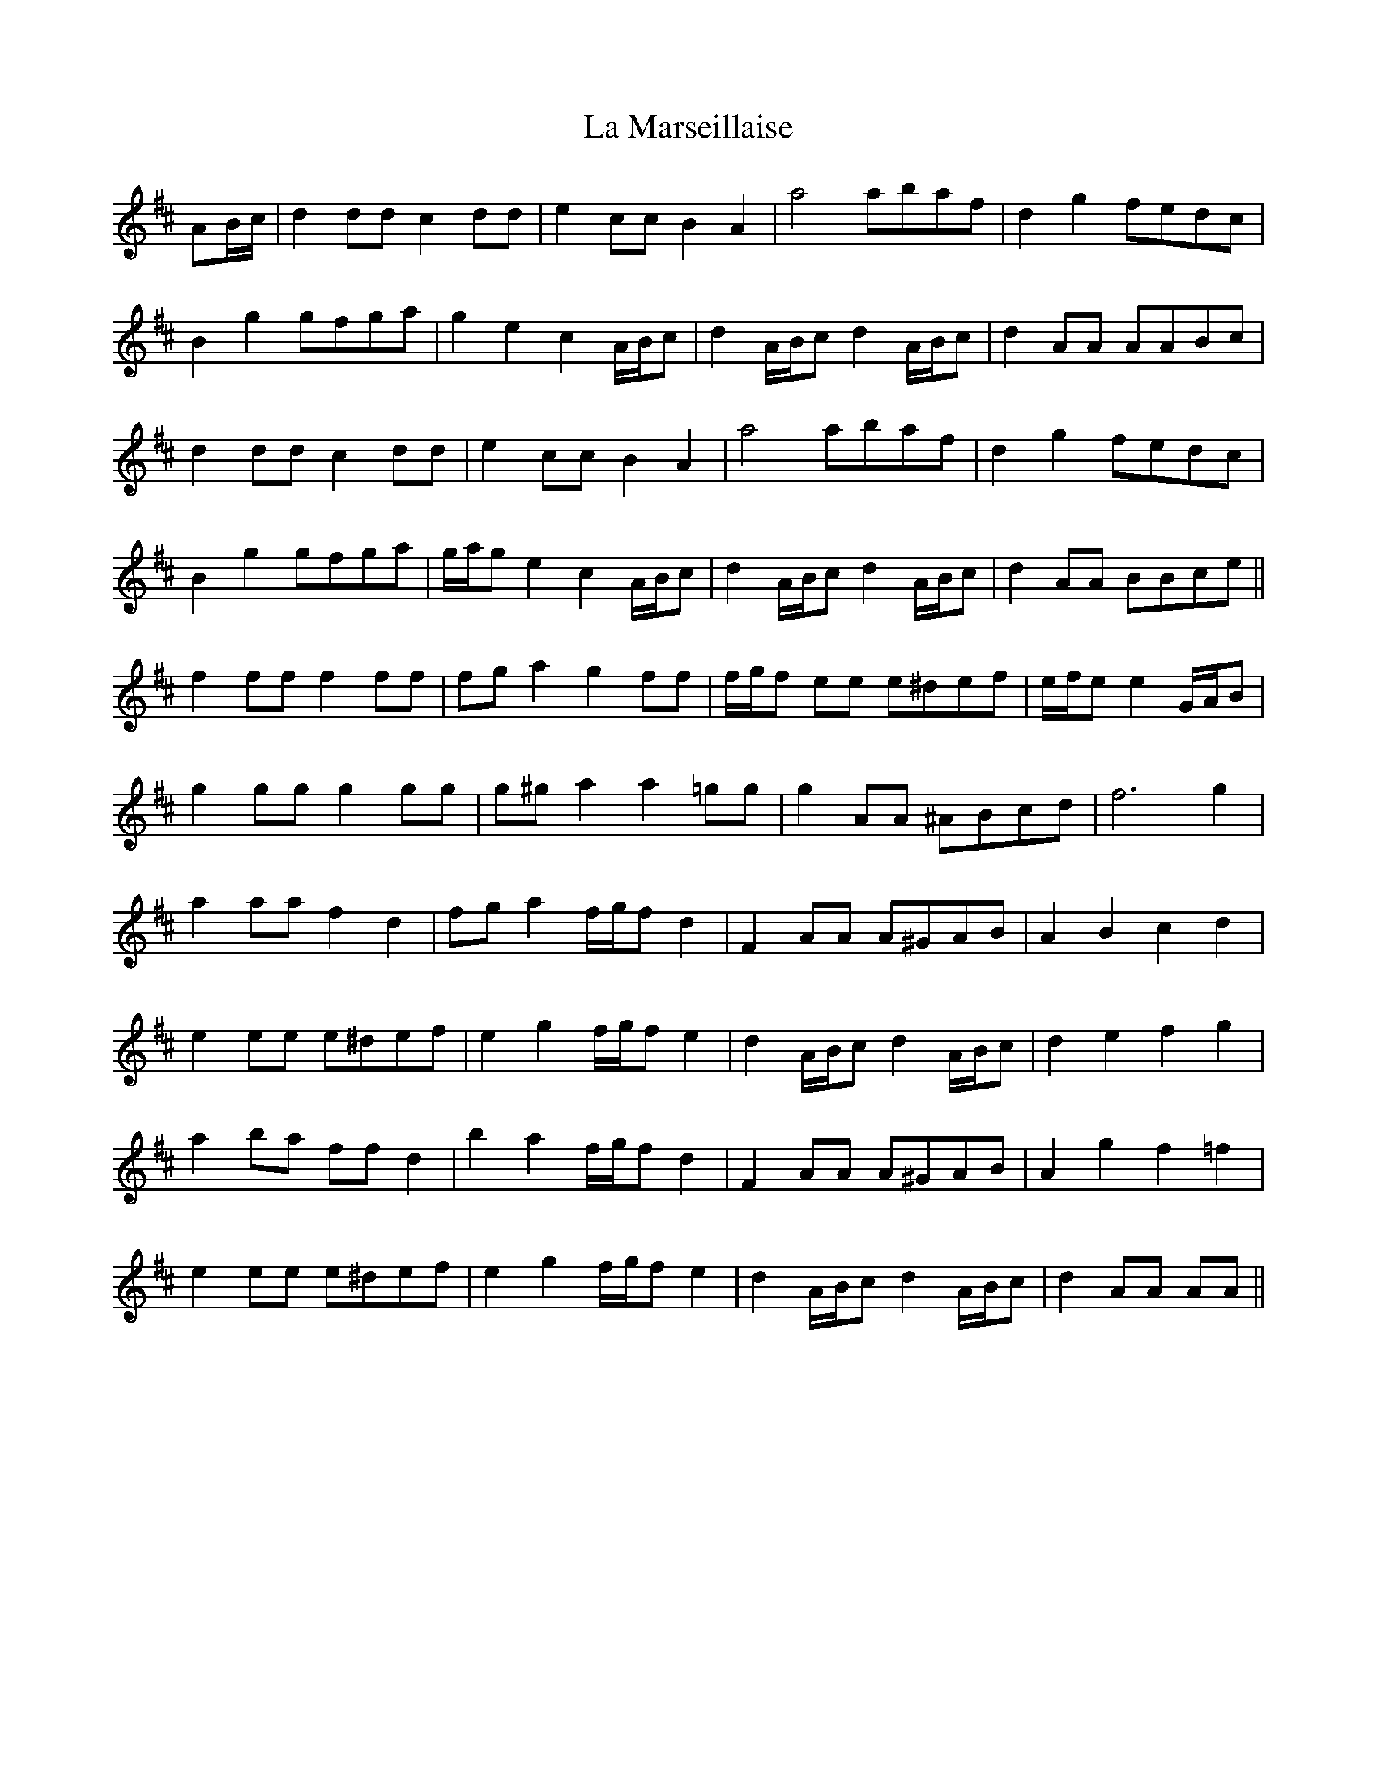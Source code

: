 X: 22267
T: La Marseillaise
R: march
M: 
K: Dmajor
AB/c/|d2 dd c2 dd|e2 cc B2 A2|a4 abaf|d2 g2 fedc|
B2 g2 gfga|g2 e2 c2 A/B/c|d2 A/B/c d2 A/B/c|d2 AA AABc|
d2 dd c2 dd|e2 cc B2 A2|a4 abaf|d2 g2 fedc|
B2 g2 gfga|g/a/g e2 c2 A/B/c|d2 A/B/c d2 A/B/c|d2 AA BBce||
f2 ff f2 ff|fg a2 g2 ff|f/g/f ee e^def|e/f/ee2 G/A/B|
g2 gg g2 gg|g^g a2 a2 =gg|g2 AA ^ABcd|f6 g2|
a2 aa f2 d2|fg a2 f/g/f d2|F2 AA A^GAB|A2 B2 c2 d2|
e2 ee e^def|e2 g2 f/g/f e2|d2 A/B/c d2 A/B/c|d2 e2 f2 g2|
a2 ba ff d2|b2 a2 f/g/f d2|F2 AA A^GAB|A2 g2 f2 =f2|
e2 ee e^def|e2 g2 f/g/f e2|d2 A/B/c d2 A/B/c|d2 AA AA||

